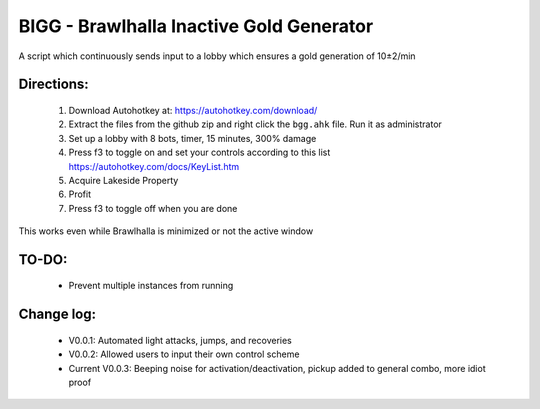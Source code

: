 BIGG - Brawlhalla Inactive Gold Generator
=========================================

A script which continuously sends input to a lobby which ensures a gold generation of 10±2/min 

Directions:
+++++++++++

  1.  Download Autohotkey at: https://autohotkey.com/download/
  2.  Extract the files from the github zip and right click the ``bgg.ahk`` file. Run it as administrator
  3.  Set up a lobby with 8 bots, timer, 15 minutes, 300% damage
  4.  Press f3 to toggle on and set your controls according to this list https://autohotkey.com/docs/KeyList.htm
  5.  Acquire Lakeside Property
  6.  Profit
  7.  Press f3 to toggle off when you are done

This works even while Brawlhalla is minimized or not the active window

TO-DO:
++++++

  * Prevent multiple instances from running

Change log:
+++++++++++

  *         V0.0.1: Automated light attacks, jumps, and recoveries
  *         V0.0.2: Allowed users to input their own control scheme
  * Current V0.0.3: Beeping noise for activation/deactivation, pickup added to general combo, more idiot proof

